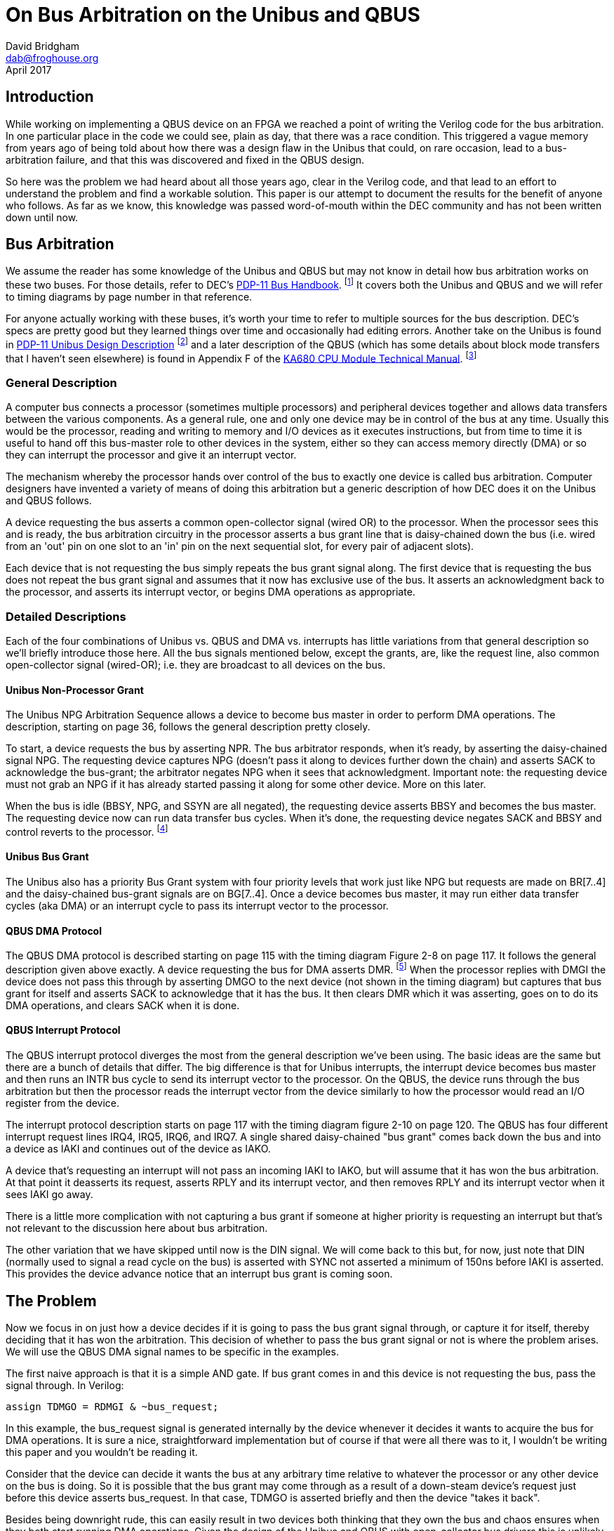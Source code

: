 = On Bus Arbitration on the Unibus and QBUS
David Bridgham <dab@froghouse.org>
April 2017

== Introduction

While working on implementing a QBUS device on an FPGA we reached a point of writing the
Verilog code for the bus arbitration.  In one particular place in the code we could see,
plain as day, that there was a race condition.  This triggered a vague memory from years
ago of being told about how there was a design flaw in the Unibus that could, on rare
occasion, lead to a bus-arbitration failure, and that this was discovered and fixed in the
QBUS design.

So here was the problem we had heard about all those years ago, clear in the Verilog code,
and that lead to an effort to understand the problem and find a workable solution.  This
paper is our attempt to document the results for the benefit of anyone who follows.  As
far as we know, this knowledge was passed word-of-mouth within the DEC community and has
not been written down until now.

== Bus Arbitration

We assume the reader has some knowledge of the Unibus and QBUS but may not know in detail
how bus arbitration works on these two buses.  For those details, refer to DEC's
http://www.bitsavers.org/pdf/dec/pdp11/handbooks/PDP11_BusHandbook1979.pdf[PDP-11 Bus
Handbook].
footnote:[http://www.bitsavers.org/pdf/dec/pdp11/handbooks/PDP11_BusHandbook1979.pdf]
It covers both the Unibus and QBUS and we will refer to timing diagrams by
page number in that reference.

For anyone actually working with these buses, it's worth your time to refer to multiple
sources for the bus description.  DEC's specs are pretty good but they learned things over
time and occasionally had editing errors.  Another take on the Unibus is found in
http://www.bitsavers.org/pdf/dec/unibus/UnibusSpec1979.pdf[PDP-11 Unibus Design
Description]
footnote:[http://www.bitsavers.org/pdf/dec/unibus/UnibusSpec1979.pdf]
and a later description of the QBUS (which has some details about block mode
transfers that I haven't seen elsewhere) is found in Appendix F of the
http://www.bitsavers.org/pdf/dec/vax/680/EK-KA680-TM-001_KA680_TechMan.pdf[KA680 CPU
Module Technical Manual].
footnote:[http://www.bitsavers.org/pdf/dec/vax/680/EK-KA680-TM-001_KA680_TechMan.pdf]

=== General Description

A computer bus connects a processor (sometimes multiple processors) and peripheral devices
together and allows data transfers between the various components.  As a general rule, one
and only one device may be in control of the bus at any time.  Usually this would be the
processor, reading and writing to memory and I/O devices as it executes instructions, but
from time to time it is useful to hand off this bus-master role to other devices in the
system, either so they can access memory directly (DMA) or so they can interrupt the
processor and give it an interrupt vector.

The mechanism whereby the processor hands over control of the bus to exactly one device is
called bus arbitration.  Computer designers have invented a variety of means of doing this
arbitration but a generic description of how DEC does it on the Unibus and QBUS follows.

A device requesting the bus asserts a common open-collector signal (wired OR) to the
processor.  When the processor sees this and is ready, the bus arbitration circuitry in
the processor asserts a bus grant line that is daisy-chained down the bus (i.e. wired from
an 'out' pin on one slot to an 'in' pin on the next sequential slot, for every pair of
adjacent slots).

Each device that is not requesting the bus simply repeats the bus grant signal along.  The
first device that is requesting the bus does not repeat the bus grant signal and assumes
that it now has exclusive use of the bus.  It asserts an acknowledgment back to the
processor, and asserts its interrupt vector, or begins DMA operations as appropriate.

=== Detailed Descriptions

Each of the four combinations of Unibus vs. QBUS and DMA vs. interrupts has little
variations from that general description so we'll briefly introduce those here.  All the
bus signals mentioned below, except the grants, are, like the request line, also common
open-collector signal (wired-OR); i.e. they are broadcast to all devices on the bus.

==== Unibus Non-Processor Grant

The Unibus NPG Arbitration Sequence allows a device to become bus master in order to
perform DMA operations.  The description, starting on page 36, follows the general
description pretty closely.

To start, a device requests the bus by asserting NPR.  The bus arbitrator responds, when
it's ready, by asserting the daisy-chained signal NPG.  The requesting device captures NPG
(doesn't pass it along to devices further down the chain) and asserts SACK to acknowledge
the bus-grant; the arbitrator negates NPG when it sees that acknowledgment.  Important
note: the requesting device must not grab an NPG if it has already started passing it
along for some other device.  More on this later.

When the bus is idle (BBSY, NPG, and SSYN are all negated), the requesting device asserts
BBSY and becomes the bus master.  The requesting device now can run data transfer bus
cycles.  When it's done, the requesting device negates SACK and BBSY and control reverts
to the processor.  footnote:[The formatting of the 1979 __PDP-11 Bus Handbook__ seems to
have gotten broken here.  Immediately following the description of the NPG Arbitration
Sequence, without any sort of header or break, the text goes into describing how to
generate INTR cycles.  Other Unibus descriptions make it clear that the NPG sequence is
only for DMA and not for interrupts.]

==== Unibus Bus Grant

The Unibus also has a priority Bus Grant system with four priority levels that work just
like NPG but requests are made on BR[7..4] and the daisy-chained bus-grant signals are on
BG[7..4].  Once a device becomes bus master, it may run either data transfer cycles (aka
DMA) or an interrupt cycle to pass its interrupt vector to the processor.

==== QBUS DMA Protocol

The QBUS DMA protocol is described starting on page 115 with the timing diagram Figure 2-8
on page 117.  It follows the general description given above exactly.  A device requesting
the bus for DMA asserts DMR.
footnote:[A note on QBUS signal terminology.  A signal like DMR (DMA Request) may show up with
three different names depending on how this signal is being considered, distinguished by a
prefix letter.  A leading B is the signal on the bus; it is inverted logic, that is an
asserted signal is a low voltage (open-collector signals).  A leading T indicates this is
the signal transmitted by a board and a leading R indicates a received signal; these
signals are not inverted.  In addition, the daisy-chained signals (DMG and IAK) often have
a trailing letter (I or O) to indicate if the signal is coming in (from the processor) or
going out (away from the processor).]
When the processor replies with DMGI the device does not pass this through by asserting
DMGO to the next device (not shown in the timing diagram) but captures that bus grant for
itself and asserts SACK to acknowledge that it has the bus.  It then clears DMR which it
was asserting, goes on to do its DMA operations, and clears SACK when it is done.

==== QBUS Interrupt Protocol

The QBUS interrupt protocol diverges the most from the general description we've been
using.  The basic ideas are the same but there are a bunch of details that differ.  The
big difference is that for Unibus interrupts, the interrupt device becomes bus master and
then runs an INTR bus cycle to send its interrupt vector to the processor.  On the QBUS,
the device runs through the bus arbitration but then the processor reads the interrupt
vector from the device similarly to how the processor would read an I/O register from the
device.

The interrupt protocol description starts on page 117 with the timing diagram figure 2-10
on page 120.  The QBUS has four different interrupt request lines IRQ4, IRQ5, IRQ6, and
IRQ7.  A single shared daisy-chained "bus grant" comes back down the bus and into a device
as IAKI and continues out of the device as IAKO.

A device that's requesting an interrupt will not pass an incoming IAKI to IAKO, but will
assume that it has won the bus arbitration.  At that point it deasserts its request,
asserts RPLY and its interrupt vector, and then removes RPLY and its interrupt vector
when it sees IAKI go away.

There is a little more complication with not capturing a bus grant if someone at higher
priority is requesting an interrupt but that's not relevant to the discussion here about
bus arbitration.

The other variation that we have skipped until now is the DIN signal.  We will come back
to this but, for now, just note that DIN (normally used to signal a read cycle on the bus)
is asserted with SYNC not asserted a minimum of 150ns before IAKI is asserted.  This
provides the device advance notice that an interrupt bus grant is coming soon.

== The Problem

Now we focus in on just how a device decides if it is going to pass the bus grant signal
through, or capture it for itself, thereby deciding that it has won the arbitration.  This
decision of whether to pass the bus grant signal or not is where the problem arises.  We
will use the QBUS DMA signal names to be specific in the examples.

The first naive approach is that it is a simple AND gate.  If bus grant comes in and this
device is not requesting the bus, pass the signal through.  In Verilog:

    assign TDMGO = RDMGI & ~bus_request;

In this example, the bus_request signal is generated internally by the device whenever it
decides it wants to acquire the bus for DMA operations.  It is sure a nice,
straightforward implementation but of course if that were all there was to it, I wouldn't
be writing this paper and you wouldn't be reading it.

Consider that the device can decide it wants the bus at any arbitrary time relative to
whatever the processor or any other device on the bus is doing.  So it is possible that
the bus grant may come through as a result of a down-steam device's request just before
this device asserts bus_request.  In that case, TDMGO is asserted briefly and then the
device "takes it back".

Besides being downright rude, this can easily result in two devices both thinking that
they own the bus and chaos ensures when they both start running DMA operations.  Given the
design of the Unibus and QBUS with open-collector bus drivers this is unlikely to let out
the magic smoke but scrambling memory or the data on your disk is almost guaranteed.

The fix, you think, is to latch the fact that you passed through bus grant so you never
"take it back".  Exactly right.  Here is the Verilog for this:

----
always @(posedge RDMGI, posedge RINIT, posedge cycle_finished) begin
   if (RINIT || cycle_finished)
     won_arbitration <= 0;
   else
     won_arbitration <= bus_request;
end
    
assign TDMGO = RDMGI & ~won_arbitration;
----

In this, 'cycle_finished' is a signal from the DMA state machine that gets asserted when
DMA operations are complete.  This will synthesize to something like this:

image::grant1.png[]

=== Meta-stability

Now we have a circuit that is an
https://en.wikipedia.org/wiki/Arbiter_(electronics)[arbiter].
footnote:[https://en.wikipedia.org/wiki/Arbiter_(electronics)]
footnote:[http://gunkies.org/wiki/Arbiter]
Since we are doing bus
arbitration, that should be no surprise.  The flip-flop is determining if the positive
edge of RDMGI happens before bus_request goes high.  Flip-flops have specifications called
their setup and hold times.  The data input to the flip-flop must be valid at least the
setup time before the clock and must remain valid at least hold time after the clock
otherwise the flip-flop may enter a
https://en.wikipedia.org/wiki/Metastability_in_electronics[meta-stable state].
footnote:[https://en.wikipedia.org/wiki/Metastability_in_electronics]
footnote:[http://gunkies.org/wiki/Meta-stability]

A latch is a circuit with feedback -- i.e. an output is connected back to an input. In line
with the axiom that 'digital circuits are made out of analog parts', this feedback is not
digital (i.e. restricted to '0' or '1'), but may be any intermediate voltage. Generally,
if the output is 'toward' one of those two values, the circuit moves quickly (via
feedback) all the way to that value. However, if it is balanced precisely in the middle,
it may take a while before it fluctuates to one side or the other, and then rapidly moves
to that value.

The race condition is between the clock to the latch and the data input.  As they change
closer together, the setup and hold time limitations mentioned above are violated, and the
probability of the latch going meta-stable increase.

Note that there is no way to avoid this situation (and considerable theoretical work has
gone into studying it, and 'proves' that there is no solution). The best one can do is
create circuits that ask 'is it still trying to decide', and if so, wait.

Since bus_request can happen at any time relative to bus grant (RDMGI), these setup and
hold times cannot be guaranteed and the output of the arbiter may go meta-stable.  This is
a fundamental property of any arbiter.  The fix is to wait a while to let the
meta-stability settle out.  While there is no time interval you can specify that guarantees
success, the longer you wait the better your chances and in reality it almost always does
settle out pretty quickly.

The key though is that you should not use the arbitration output immediately, and this
circuit does use it immediately to gate the pass-through of RDMGI to TDMGO.  In other
words, it can result in a short pulse of grant being passed through, so that two devices
decide that they won the bus arbitration and chaos reigns as described previously.

=== Glitching

Turns out the circuit here also has another problem; it glitches TDMGO when RDMGI comes in
if bus_request is asserted.  The short explanation of this glitch is that whenever an
input signal travels two paths to an output signal, those two paths may take differing
times and so you want to think about glitches.

In more detail, if the circuit is quiescent then RDGMI is low and won_arbitration is low
which makes [overline]#Q# high, therefore TDMGO is low.  If bus_request is high and RDMGI
goes high, [overline]#Q# is still high briefly so TDMGO will go high.  In a very short
interval, the propagation time of the flip-flop, [overline]#Q# will go low and TDMGO will
go low again.  However, this has glitched TDMGO and some device downstream that is also
requesting DMA may think it just won the bus arbitration.

The fix we will apply for the meta-stability problem will fix the glitch as well.

== The Solution

=== The Idea

The basic idea is simple.  Since the problem comes from trying to use the arbitration
output immediately, we should wait a while before using it.  If we could do the
arbitration some time before the bus grant signal arrived then we could let any
meta-stability settle out before we had to pass gate bus grant through or not using that
pre-decided answer.

=== QBUS DMA

For the bus grant on Unibus or DMA on the QBUS, there is no early indication that a bus
grant is soon to come but we can get that effect by running the bus grant through a delay.
The un-delayed signal clocks the arbiter and the delayed bus grant is passed down the
chain or not.

This circuit looks like this:

image::grant3.png[]

Now the output of the Arbiter, possibly meta-stable, will not be sent out to TDMGO until
'delay' after RDMGI's positive edge, by which time it ought to have stabilized on an
answer to the question of whether bus_request or RDMGI happened first.  The
won_arbitration needs this type of protection as well.

DEC's DC010 Direct Memory Access Logic chip
footnote:[http://bitsavers.trailing-edge.com/pdf/dec/qbus/Chipkit_Users_Manual_1982.pdf[ChipKit Users Manual] pg.43 Figure 18]
uses a delay line just like this but since delay lines are not available in most FPGAs, we
can use a bucket-brigade of flip-flops to get a similar effect.  Note that this
bucket-brigade is the same circuit as a synchronizer used when signals travel between
clock domains.

Here is the Verilog for this final design with its circuit:

----
always @(posedge RDMGI, posedge RINIT, posedge cycle_finished) begin
   if (RINIT || cycle_finished)
     won_arbitration <= 0;
   else
     won_arbitration <= bus_request;
end

reg RDMGIra[1:0];
reg RDMGI_delayed = RDMGIra[1];
always @(posedge CLK)
  RDMGIra <= { RDMGIra[0], RDMGI };

assign TDMGO = RDMGI_delayed & ~won_arbitration;
----

image::grant4.png[]

Obviously this adds delay to the bus grant chain at each device in the chain.  How much of
a problem is this?  From page 117:

____
Propagation delay from BDMGI L to BDMGO L must be less than 500 ns per LSI-11 bus slot.
Since this delay directly affects system performance, it should be kept as short as
possible.
____

With a 20MHz clock, two flip-flops will add between 50ns and 100ns of delay depending on
the phase relationship of the incoming bus grant with the clock, well within the spec.
footnote:[We are unable to find the Unibus spec for this delay.]
Looking at the timing table for the DC010 chip mentioned above,
footnote:[Ibid pg.54 Table 10] 
the total propagation delay high-low is between 95 and 220ns while low-high is between 15
and 60ns.  Apparently DEC considered delays of this order acceptable in practice as well as
in theory.

=== FPGAs and Glitching

One final consideration comes up when implementing this on an FPGA.  Specifically, what
about that AND gate that's feeding TDMGO and what happens if the output of the Arbiter
flip-flop goes meta-stable for a little while?  On a real AND gate, holding one input low
means the output will be low no matter what the other input does.  But what about an AND
gate that's implemented by other means, like the LUTs in an FPGA?  It turns out that
FPGA's LUTs are built to be glitch-free in the face of a single input changing.  So it's a
problem worth considering but, at least in the case of FPGAs, this works.

=== Unibus DMA and Interrupts

We have used the QBUS for our specifics so far but it all works the same on the Unibus,
just wire this circuit up to NPR/NPG or BRn/BGn depending on your desired priority.
However, an interesting difference between the QBUS and Unibus happens once you've won
arbitration and want to generate an interrupt.  On the Unibus, the device runs an INTR bus
cycle that basically writes the interrupt vector into the interrupt fielding processor.
On the QBUS, after the arbitrator has granted the bus to some device requesting an
interrupt, the processor runs what looks very much like a DATI cycle (bus read) to read
the interrupt vector from the device.

This means the implementation of interrupts on the Unibus vs QBUS are quite different
once the bus arbitration is done.  Implementing interrupts on a Unibus device needs a
state machine -- simpler than the DMA state machine but a state machine nonetheless -- to
sequence through the bus signals needed to run the INTR bus cycle.  On the QBUS, interrupt
processing on a slave device is simply another register read.  It's driven off RDIN and
won_arbitration rather than an address match but it's otherwise very similar.  No state
machine is needed, just combinational logic.

=== QBUS Interrupts

In the QBUS interrupt protocol, as mentioned earlier, BDIN is asserted at least 150ns
before bus grant (BIAKI).  So if we clock the arbitrator flip-flop on RDIN, we get a
minimum of 150ns to let any meta-stability clear before we use the signal.  The Verilog
for this is:

----
always @(posedge RDIN, posedge RINIT) begin
   if (RINIT)
     interrupt_mine <= 0;
   else if (irql && !irq_higher)
     interrupt_mine <= 1;
   else
     interrupt_mine <= 0;
end

assign TIAKO = RIAKI & ~interrupt_mine;
----

This should look very similar to the bus grant logic we considered previously with the
change that we clock the arbiter flip-flop off RDIN while we pass RIAKI rather than doing
both off the bus grant.  The irql signal is a latched version of the internal interrupt
request line on the device and irq_higher is a calculation among the four QBUS interrupt
request lines to make sure some higher priority interrupt isn't currently being requested.

The synthesized circuit would look something like this (the irq_higher part removed as it
just muddies the picture):

image::grant2.png[]

Again, the output of the Arbiter may be meta-stable for a little while so those outputs
should not be used until they have time to settle.  Gating the output with RIAKI, which
will be low during any potential meta-stability, provides that protection.  The
interrupt_mine signal gets this protection as well, as you'll see below.

One bit of subtlety here is that only RDIN clocks the Arbiter.  Since RDIN is also used to
signal DATI (data read) cycles on the QBUS, doesn't that confuse things?  The processor
asserts RDIN while RSYNC is negated to provide the early indication that the it is about
to assert RIAKI to read an interrupt vector.  So why are we not including RSYNC in here
somewhere?  Well, we could but it turns out it doesn't matter.  Since the output of the
Arbiter is only used when RIAKI gets asserted, clocking in irql on every RDIN transition
doesn't hurt anything and it simplifies the circuit a little.  Also, once our interrupt
vector is read and irql is negated, the next RDIN will clear the Arbiter flip-flop
naturally so we don't have to add some circuitry to deal with that.

This is only a small piece of the QBUS interrupt circuitry and on the QBUS, unlike on
the Unibus, the rest of the interrupt processing is a part of the bus arbitration
sequence.  So here is that arbiter in a little more context.  The interrupt_request
line comes from the device when it wants to trigger an interrupt; TIRQn expands to the
different IRQ signals depending on what priority this device is configured for; 
assert_vector is a signal to the register read circuitry that causes it to put the
interrupt vector on the BDAL lines rather than I/O register contents; and, as before, the
irq_higher logic has been omitted for clarity.

When RIAKI comes in, we either pass it through to TIKAO or assert our own interrupt vector
as determined by the bus arbitration flip-flop which was clocked off RDIN at least 150ns
earlier.  When we assert the interrupt vector, then we also clear the interrupt request
flip-flop and negate TIRQn.

image::qint2.png[]

== Conclusion

There is no revealed wisdom here.  These are just the opinions of the author and not
inside information from DEC engineers.  We present the information to aid those in the
community who experiment with their own device designs.  We welcome feedback and
discussion to make this information as complete and correct as possible.

== Acknowledgments

The author gratefully acknowledges the assistance of Noel Chiappa in working through
questions about how the Unibus and QBUS work as well as reviewing this paper not to
mention starting the QSIC project
footnote:[http://pdp10.froghouse.org/qsic/html/overview.html]
that lead to discovering all this stuff in the first place.
